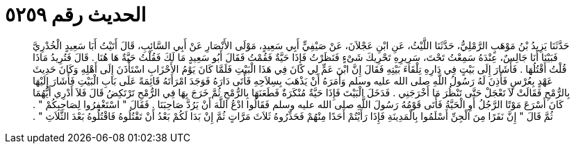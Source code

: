 
= الحديث رقم ٥٢٥٩

[quote.hadith]
حَدَّثَنَا يَزِيدُ بْنُ مَوْهَبٍ الرَّمْلِيُّ، حَدَّثَنَا اللَّيْثُ، عَنِ ابْنِ عَجْلاَنَ، عَنْ صَيْفِيٍّ أَبِي سَعِيدٍ، مَوْلَى الأَنْصَارِ عَنْ أَبِي السَّائِبِ، قَالَ أَتَيْتُ أَبَا سَعِيدٍ الْخُدْرِيَّ فَبَيْنَا أَنَا جَالِسٌ، عِنْدَهُ سَمِعْتُ تَحْتَ، سَرِيرِهِ تَحْرِيكَ شَىْءٍ فَنَظَرْتُ فَإِذَا حَيَّةٌ فَقُمْتُ فَقَالَ أَبُو سَعِيدٍ مَا لَكَ فَقُلْتُ حَيَّةٌ هَا هُنَا ‏.‏ قَالَ فَتُرِيدُ مَاذَا قُلْتُ أَقْتُلُهَا ‏.‏ فَأَشَارَ إِلَى بَيْتٍ فِي دَارِهِ تِلْقَاءَ بَيْتِهِ فَقَالَ إِنَّ ابْنَ عَمٍّ لِي كَانَ فِي هَذَا الْبَيْتِ فَلَمَّا كَانَ يَوْمُ الأَحْزَابِ اسْتَأْذَنَ إِلَى أَهْلِهِ وَكَانَ حَدِيثَ عَهْدٍ بِعُرْسٍ فَأَذِنَ لَهُ رَسُولُ اللَّهِ صلى الله عليه وسلم وَأَمَرَهُ أَنْ يَذْهَبَ بِسِلاَحِهِ فَأَتَى دَارَهُ فَوَجَدَ امْرَأَتَهُ قَائِمَةً عَلَى بَابِ الْبَيْتِ فَأَشَارَ إِلَيْهَا بِالرُّمْحِ فَقَالَتْ لاَ تَعْجَلْ حَتَّى تَنْظُرَ مَا أَخْرَجَنِي ‏.‏ فَدَخَلَ الْبَيْتَ فَإِذَا حَيَّةٌ مُنْكَرَةٌ فَطَعَنَهَا بِالرُّمْحِ ثُمَّ خَرَجَ بِهَا فِي الرُّمْحِ تَرْتَكِضُ قَالَ فَلاَ أَدْرِي أَيُّهُمَا كَانَ أَسْرَعَ مَوْتًا الرَّجُلُ أَوِ الْحَيَّةُ فَأَتَى قَوْمُهُ رَسُولَ اللَّهِ صلى الله عليه وسلم فَقَالُوا ادْعُ اللَّهَ أَنْ يَرُدَّ صَاحِبَنَا ‏.‏ فَقَالَ ‏"‏ اسْتَغْفِرُوا لِصَاحِبِكُمْ ‏"‏ ‏.‏ ثُمَّ قَالَ ‏"‏ إِنَّ نَفَرًا مِنَ الْجِنِّ أَسْلَمُوا بِالْمَدِينَةِ فَإِذَا رَأَيْتُمْ أَحَدًا مِنْهُمْ فَحَذِّرُوهُ ثَلاَثَ مَرَّاتٍ ثُمَّ إِنْ بَدَا لَكُمْ بَعْدُ أَنْ تَقْتُلُوهُ فَاقْتُلُوهُ بَعْدَ الثَّلاَثِ ‏"‏ ‏.‏